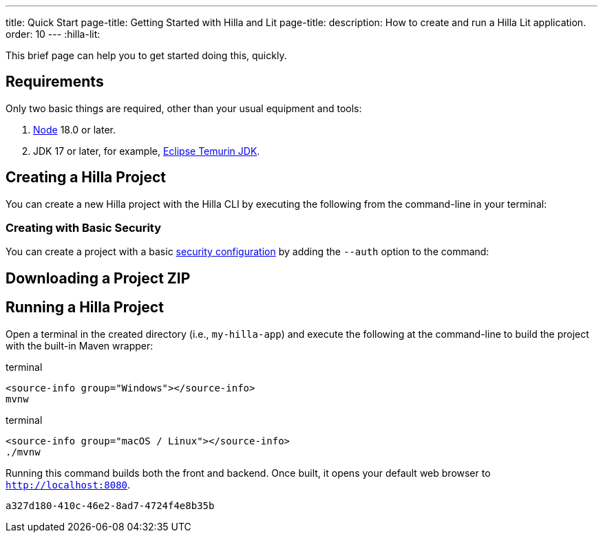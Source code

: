 ---
title: Quick Start
page-title: Getting Started with Hilla and Lit
page-title: 
description: How to create and run a Hilla Lit application.
order: 10
---
:hilla-lit:
// tag::content[]

ifdef::hilla-react[]
= Hilla Quick Start
endif::[]

ifdef::hilla-lit[]
= Hilla & Lit Quick Start
endif::[]

This brief page can help you to get started doing this, quickly.


== Requirements

Only two basic things are required, other than your usual equipment and tools:

// tag::requirements[]
. https://nodejs.org/[Node] 18.0 or later.
. JDK 17 or later, for example, https://adoptium.net/[Eclipse Temurin JDK].
// end::requirements[]


== Creating a Hilla Project

You can create a new Hilla project with the Hilla CLI by executing the following from the command-line in your terminal:

ifdef::hilla-lit[]
.terminal
[source,terminal]
----
npx @hilla/cli init --lit my-hilla-app
----
endif::hilla-lit[]

ifdef::hilla-react[]
.terminal
[source,terminal]
----
npx @hilla/cli init my-hilla-app
----
endif::hilla-react[]


=== Creating with Basic Security

You can create a project with a basic <<{articles}/hilla/lit/guides/security/configuring#, security configuration>> by adding the `--auth` option to the command:

ifdef::hilla-lit[]
.terminal
[source,terminal]
----
npx @hilla/cli init --lit --auth hilla-with-auth
----
endif::hilla-lit[]
ifdef::hilla-react[]
.terminal
[source,terminal]
----
npx @hilla/cli init --auth hilla-with-auth
----
endif::hilla-react[]


== Downloading a Project ZIP

ifdef::hilla-lit[]
Another option is to download a starter project as a ZIP and extract it:


++++
<p>
<a
class="button primary water"
href="https://start.vaadin.com/dl?preset=hilla&projectName=my-hilla-app"
style="color:#FFFFFF"
 >Download</a>
</p>
++++
endif::hilla-lit[]

ifdef::hilla-react[]
Another option is to download a starter project as a ZIP and extract it:

++++
<p>
<a
class="button primary water"
href="https://start.vaadin.com/dl?preset=react&projectName=my-hilla-app"
style="color:#FFFFFF"
 >Download</a>
</p>
++++
endif::hilla-react[]


== Running a Hilla Project

Open a terminal in the created directory (i.e., [filename]`my-hilla-app`) and execute the following at the command-line to build the project with the built-in Maven wrapper:

:change-dir-command: cd my-hilla-app
// tag::run[]
ifndef::change-dir-command[]
:change-dir-command:
endif::[]

[.example]
--
.terminal
[source,bash,subs="+attributes"]
----
<source-info group="Windows"></source-info>
mvnw
----

.terminal
[source,bash,subs="+attributes"]
----
<source-info group="macOS / Linux"></source-info>
./mvnw
----
--

// end::run[]

Running this command builds both the front and backend. Once built, it opens your default web browser to `http://localhost:8080`.

// end::content[]


[discussion-id]`a327d180-410c-46e2-8ad7-4724f4e8b35b`
